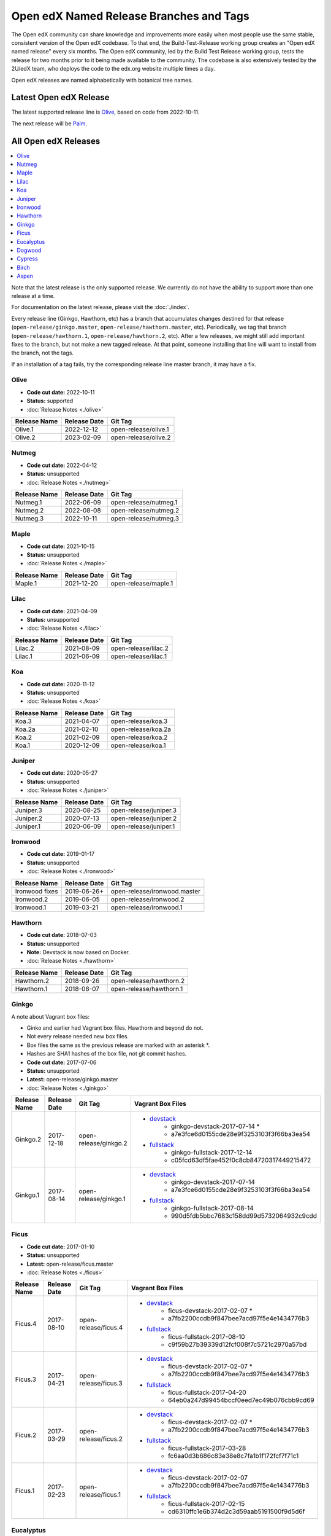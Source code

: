 Open edX Named Release Branches and Tags
########################################

The Open edX community can share knowledge and improvements more easily when most people use the same stable, consistent version of the Open edX codebase. To that end, the Build-Test-Release working group creates an "Open edX named release" every six months. The Open edX community, led by the Build Test Release working group, tests the release for two months prior to it being made available to the community. The codebase is also extensively tested by the 2U/edX team, who deploys the code to the edx.org website multiple times a day.

Open edX releases are named alphabetically with botanical tree names.


Latest Open edX Release
***********************

The latest supported release line is Olive_, based on code from 2022-10-11.

The next release will be Palm__.

__ https://openedx.atlassian.net/wiki/spaces/COMM/pages/3552938822/Palm


All Open edX Releases
*********************

.. contents::
   :local:
   :depth: 1

Note that the latest release is the only supported release. We currently do not have the ability to support more than one release at a time.

For documentation on the latest release, please visit the :doc:`./index`.

Every release line (Ginkgo, Hawthorn, etc) has a branch that accumulates changes destined for that release (``open-release/ginkgo.master``, ``open-release/hawthorn.master``, etc). Periodically, we tag that branch (``open-release/hawthorn.1``, ``open-release/hawthorn.2``, etc). After a few releases, we might still add important fixes to the branch, but not make a new tagged release. At that point, someone installing that line will want to install from the branch, not the tags.

If an installation of a tag fails, try the corresponding release line master branch, it may have a fix.

Olive
=====

* **Code cut date:** 2022-10-11
* **Status:** supported
* :doc:`Release Notes <./olive>`

.. list-table::
   :header-rows: 1

   * - Release Name
     - Release Date
     - Git Tag

   * - Olive.1
     - 2022-12-12
     - open-release/olive.1

   * - Olive.2
     - 2023-02-09
     - open-release/olive.2

Nutmeg
======

* **Code cut date:** 2022-04-12
* **Status:** unsupported
* :doc:`Release Notes <./nutmeg>`

.. list-table::
   :header-rows: 1

   * - Release Name
     - Release Date
     - Git Tag

   * - Nutmeg.1
     - 2022-06-09
     - open-release/nutmeg.1

   * - Nutmeg.2
     - 2022-08-08
     - open-release/nutmeg.2

   * - Nutmeg.3
     - 2022-10-11
     - open-release/nutmeg.3

Maple
=====

* **Code cut date:** 2021-10-15
* **Status:** unsupported
* :doc:`Release Notes <./maple>`

.. list-table::
   :header-rows: 1

   * - Release Name
     - Release Date
     - Git Tag

   * - Maple.1
     - 2021-12-20
     - open-release/maple.1

Lilac
=====

* **Code cut date:** 2021-04-09
* **Status:** unsupported
* :doc:`Release Notes <./lilac>`

.. list-table::
   :header-rows: 1

   * - Release Name
     - Release Date
     - Git Tag

   * - Lilac.2
     - 2021-08-09
     - open-release/lilac.2

   * - Lilac.1
     - 2021-06-09
     - open-release/lilac.1

Koa
===

* **Code cut date:** 2020-11-12
* **Status:** unsupported
* :doc:`Release Notes <./koa>`

.. list-table::
   :header-rows: 1

   * - Release Name
     - Release Date
     - Git Tag

   * - Koa.3
     - 2021-04-07
     - open-release/koa.3

   * - Koa.2a
     - 2021-02-10
     - open-release/koa.2a

   * - Koa.2
     - 2021-02-09
     - open-release/koa.2

   * - Koa.1
     - 2020-12-09
     - open-release/koa.1

Juniper
=======

* **Code cut date:** 2020-05-27
* **Status:** unsupported
* :doc:`Release Notes <./juniper>`

.. list-table::
   :header-rows: 1

   * - Release Name
     - Release Date
     - Git Tag

   * - Juniper.3
     - 2020-08-25
     - open-release/juniper.3

   * - Juniper.2
     - 2020-07-13
     - open-release/juniper.2

   * - Juniper.1
     - 2020-06-09
     - open-release/juniper.1

Ironwood
========

* **Code cut date:** 2019-01-17
* **Status:** unsupported
* :doc:`Release Notes <./ironwood>`

.. list-table::
   :header-rows: 1

   * - Release Name
     - Release Date
     - Git Tag

   * - Ironwood fixes
     - 2019-06-26+
     - open-release/ironwood.master

   * - Ironwood.2
     - 2019-06-05
     - open-release/ironwood.2

   * - Ironwood.1
     - 2019-03-21
     - open-release/ironwood.1

Hawthorn
========

* **Code cut date:** 2018-07-03
* **Status:** unsupported
* **Note:** Devstack is now based on Docker.
* :doc:`Release Notes <./hawthorn>`

.. list-table::
   :header-rows: 1

   * - Release Name
     - Release Date
     - Git Tag

   * - Hawthorn.2
     - 2018-09-26
     - open-release/hawthorn.2

   * - Hawthorn.1
     - 2018-08-07
     - open-release/hawthorn.1

Ginkgo
======

A note about Vagrant box files:

* Ginko and earlier had Vagrant box files. Hawthorn and beyond do not.
* Not every release needed new box files.
* Box files the same as the previous release are marked with an asterisk \*.
* Hashes are SHA1 hashes of the box file, not git commit hashes.


* **Code cut date:** 2017-07-06
* **Status:** unsupported
* **Latest:** open-release/ginkgo.master
* :doc:`Release Notes <./ginkgo>`

.. list-table::
   :header-rows: 1

   * - Release Name
     - Release Date
     - Git Tag
     - Vagrant Box Files

   * - Ginkgo.2
     - 2017-12-18
     - open-release/ginkgo.2
     - * `devstack <https://s3.amazonaws.com/edx-static/vagrant-images/ginkgo-devstack-2017-07-14.box?torrent>`__
          * ginkgo-devstack-2017-07-14 *
          * a7e3fce6d0155cde28e9f3253103f3f66ba3ea54
       * `fullstack <https://s3.amazonaws.com/edx-static/vagrant-images/ginkgo-fullstack-2017-12-14.box?torrent>`__
          * ginkgo-fullstack-2017-12-14
          * c05fcd63df5fae452f0c8cb84720317449215472

   * - Ginkgo.1
     - 2017-08-14
     - open-release/ginkgo.1
     - * `devstack <https://s3.amazonaws.com/edx-static/vagrant-images/ginkgo-devstack-2017-07-14.box?torrent>`__
          * ginkgo-devstack-2017-07-14
          * a7e3fce6d0155cde28e9f3253103f3f66ba3ea54
       * `fullstack <https://s3.amazonaws.com/edx-static/vagrant-images/ginkgo-fullstack-2017-08-14.box?torrent>`__
          * ginkgo-fullstack-2017-08-14
          * 990d5fdb5bbc7683c158dd99d5732064932c9cdd

Ficus
=====

* **Code cut date:** 2017-01-10
* **Status:** unsupported
* **Latest:** open-release/ficus.master
* :doc:`Release Notes <./ficus>`

.. list-table::
   :header-rows: 1

   * - Release Name
     - Release Date
     - Git Tag
     - Vagrant Box Files

   * - Ficus.4
     - 2017-08-10
     - open-release/ficus.4
     - * `devstack <https://s3.amazonaws.com/edx-static/vagrant-images/ficus-devstack-2017-02-07.box?torrent>`__
          * ficus-devstack-2017-02-07 *
          * a7fb2200ccdb9f847bee7acd97f5e4e1434776b3
       * `fullstack <https://s3.amazonaws.com/edx-static/vagrant-images/ficus-fullstack-2017-08-10.box?torrent>`__
          * ficus-fullstack-2017-08-10
          * c9f59b27b39339d12fcf008f7c5721c2970a57bd

   * - Ficus.3
     - 2017-04-21
     - open-release/ficus.3
     - * `devstack <https://s3.amazonaws.com/edx-static/vagrant-images/ficus-devstack-2017-02-07.box?torrent>`__
          * ficus-devstack-2017-02-07 *
          * a7fb2200ccdb9f847bee7acd97f5e4e1434776b3
       * `fullstack <https://s3.amazonaws.com/edx-static/vagrant-images/ficus-fullstack-2017-04-20.box?torrent>`__
          * ficus-fullstack-2017-04-20
          * 64eb0a247d99454bccf0eed7ec49b076cbb9cd69

   * - Ficus.2
     - 2017-03-29
     - open-release/ficus.2
     - * `devstack <https://s3.amazonaws.com/edx-static/vagrant-images/ficus-devstack-2017-02-07.box?torrent>`__
          * ficus-devstack-2017-02-07 *
          * a7fb2200ccdb9f847bee7acd97f5e4e1434776b3
       * `fullstack <https://s3.amazonaws.com/edx-static/vagrant-images/ficus-fullstack-2017-03-28.box?torrent>`__
          * ficus-fullstack-2017-03-28
          * fc6aa0d3b686c83e38e8c7fa1b1f172fcf7f71c1

   * - Ficus.1
     - 2017-02-23
     - open-release/ficus.1
     - * `devstack <https://s3.amazonaws.com/edx-static/vagrant-images/ficus-devstack-2017-02-07.box?torrent>`__
          * ficus-devstack-2017-02-07
          * a7fb2200ccdb9f847bee7acd97f5e4e1434776b3
       * `fullstack <https://s3.amazonaws.com/edx-static/vagrant-images/ficus-fullstack-2017-02-15.box?torrent>`__
          * ficus-fullstack-2017-02-15
          * cd6310ffc1e6b374d2c3d59aab5191500f9d5d6f

Eucalyptus
==========

* **Code cut date:** 2016-07-13
* **Status:** unsupported
* **Latest:** open-release/eucalyptus.master
* :doc:`Release Notes <./eucalyptus>`

.. list-table::
   :header-rows: 1

   * - Release Name
     - Release Date
     - Git Tag
     - Vagrant Box Files

   * - Eucalyptus.3
     - 2017-01-10
     - open-release/eucalyptus.3
     - * `devstack <https://s3.amazonaws.com/edx-static/vagrant-images/eucalyptus-devstack-2016-09-01.box?torrent>`__
          * eucalyptus-devstack-2016-09-01 *
          * a26c8fdbb431279863654161d0145732ee36ed66
       * `fullstack <https://s3.amazonaws.com/edx-static/vagrant-images/eucalyptus-devstack-2016-09-01.box?torrent>`__
          * eucalyptus-fullstack-2017-01-10
          * 64fd2a6efd656a7170127cccdf4458699ea04978

   * - Eucalyptus.2
     - 2016-09-02
     - open-release/eucalyptus.2
     - * `devstack <https://s3.amazonaws.com/edx-static/vagrant-images/eucalyptus-devstack-2016-09-01.box?torrent>`__
          * eucalyptus-devstack-2016-09-01
       * `fullstack <https://s3.amazonaws.com/edx-static/vagrant-images/eucalyptus-fullstack-2016-09-01.box?torrent>`__
          * eucalyptus-fullstack-2016-09-01

   * - Eucalyptus.1
     - 2016-08-26
     - open-release/eucalyptus.1
     - * `devstack <https://s3.amazonaws.com/edx-static/vagrant-images/eucalyptus-devstack-2016-08-19.box?torrent>`__
          * eucalyptus-devstack-2016-08-19
       * `fullstack <https://s3.amazonaws.com/edx-static/vagrant-images/eucalyptus-fullstack-2016-08-25.box?torrent>`__
          * eucalyptus-fullstack-2016-08-25

Dogwood
=======

* **Code cut date:** 2015-12-15
* **Status:** unsupported
* **Latest:** named-release/dogwood.rc
* :doc:`Release Notes <./dogwood>`

.. list-table::
   :header-rows: 1

   * - Release Name
     - Release Date
     - Git Tag
     - Vagrant Box Files

   * - Dogwood.3
     - 2016-04-25
     - named-release/dogwood.3
     - * `devstack <https://s3.amazonaws.com/edx-static/vagrant-images/dogwood-devstack-2016-03-09.box?torrent>`__
          * dogwood-devstack-2016-03-09 *
       * `fullstack <https://s3.amazonaws.com/edx-static/vagrant-images/20151221-dogwood-fullstack-rc2.box?torrent>`__
          * dogwood-fullstack-rc2 *

   * - Dogwood.2
     - 2016-04-14
     - named-release/dogwood.2
     - * `devstack <https://s3.amazonaws.com/edx-static/vagrant-images/dogwood-devstack-2016-03-09.box?torrent>`__
          * dogwood-devstack-2016-03-09 *
       * `fullstack <https://s3.amazonaws.com/edx-static/vagrant-images/20151221-dogwood-fullstack-rc2.box?torrent>`__
          * dogwood-fullstack-rc2 *

   * - Dogwood.1
     - 2016-03-09
     - named-release/dogwood.1
     - * `devstack <https://s3.amazonaws.com/edx-static/vagrant-images/dogwood-devstack-2016-03-09.box?torrent>`__
          * dogwood-devstack-2016-03-09
       * `fullstack <https://s3.amazonaws.com/edx-static/vagrant-images/20151221-dogwood-fullstack-rc2.box?torrent>`__
          * dogwood-fullstack-rc2 *

   * - Dogwood
     - 2016-02-11
     - named-release/dogwood
     - * `devstack <https://s3.amazonaws.com/edx-static/vagrant-images/20151221-dogwood-devstack-rc2.box?torrent>`__
          * dogwood-devstack-rc2
       * `fullstack <https://s3.amazonaws.com/edx-static/vagrant-images/20151221-dogwood-fullstack-rc2.box?torrent>`__
          * dogwood-fullstack-rc2

Cypress
=======

* **Code cut date:** 2015-07-07
* **Status:** unsupported
* **Latest:** named-release/cypress.rc
* :doc:`Release Notes <./cypress>`

.. list-table::
   :header-rows: 1

   * - Release Name
     - Release Date
     - Git Tag
     - Vagrant Box Files

   * - Cypress
     - 2015-08-13
     - named-release/cypress
     - * `devstack <https://s3.amazonaws.com/edx-static/vagrant-images/cypress-devstack.box?torrent>`__
       * `fullstack <https://s3.amazonaws.com/edx-static/vagrant-images/cypress-fullstack.box?torrent>`__

Birch
=====

* **Code cut date:** 2015-01-29
* **Status:** unsupported
* **Latest:** named-release/birch.rc
* :doc:`Release Notes <./birch>`

.. list-table::
   :header-rows: 1

   * - Release Name
     - Release Date
     - Git Tag
     - Vagrant Box Files

   * - Birch.2
     - 2015-08-05
     - named-release/birch.2
     - * `devstack <https://s3.amazonaws.com/edx-static/vagrant-images/birch-2-devstack.box?torrent>`__
       * `fullstack <https://s3.amazonaws.com/edx-static/vagrant-images/birch-2-devstack.box?torrent>`__

   * - Birch.1
     - 2015-07-27
     - named-release/birch.1
     - * `devstack <https://s3.amazonaws.com/edx-static/vagrant-images/birch-1-devstack.box?torrent>`__
       * `fullstack <https://s3.amazonaws.com/edx-static/vagrant-images/birch-1-fullstack.box?torrent>`__

   * - Birch
     - 2015-02-24
     - named-release/birch
     - * `devstack <https://s3.amazonaws.com/edx-static/vagrant-images/20150224-birch-devstack.box?torrent>`__
       * `fullstack <https://s3.amazonaws.com/edx-static/vagrant-images/20150224-birch-fullstack.box?torrent>`__

Aspen
=====

* **Code cut date:** 2014-09-05
* **Status:** unsupported
* Release notes: Not available

.. list-table::
   :header-rows: 1

   * - Release Name
     - Release Date
     - Git Tag
     - Vagrant Box Files

   * - Aspen
     - 2014-10-28
     - named-release/aspen
     - * `devstack <https://s3.amazonaws.com/edx-static/vagrant-images/20141028-aspen-devstack-1.box?torrent>`__
       * `fullstack <https://s3.amazonaws.com/edx-static/vagrant-images/20141028-aspen-fullstack-1.box?torrent>`__


Future Releases
***************

Upcoming releases have wiki pages for engineers to collect information that will be needed for their release on the
`Open edX Release Planning`_ page.

.. _Open edX Release Planning: https://openedx.atlassian.net/wiki/spaces/COMM/pages/13205845/Open+edX+Release+Planning

Security Updates
****************

If security vulnerabilities or other serious problems (such as data loss) are discovered in the most recent Open edX
release, edX will release a new version of that release that includes the fix. We will not make patches of any releases
before the most recent one. We are still working on the details of how often to update Open edX releases. We will
publicly announce the security issue, and encourage the Open edX community to update their installations to close the
vulnerability. If you have found a security vulnerability in the Open edX codebase, please report it by sending an
email to security@openedx.org. Please do not post the vulnerability to the public.

Feedback
********

If you find a problem in the release candidate, please report them to the Build-Test-Release Working Group.  You can
do so by `creating a new issue`_.

.. _creating a new issue: https://github.com/openedx/build-test-release-wg/issues/new/choose
